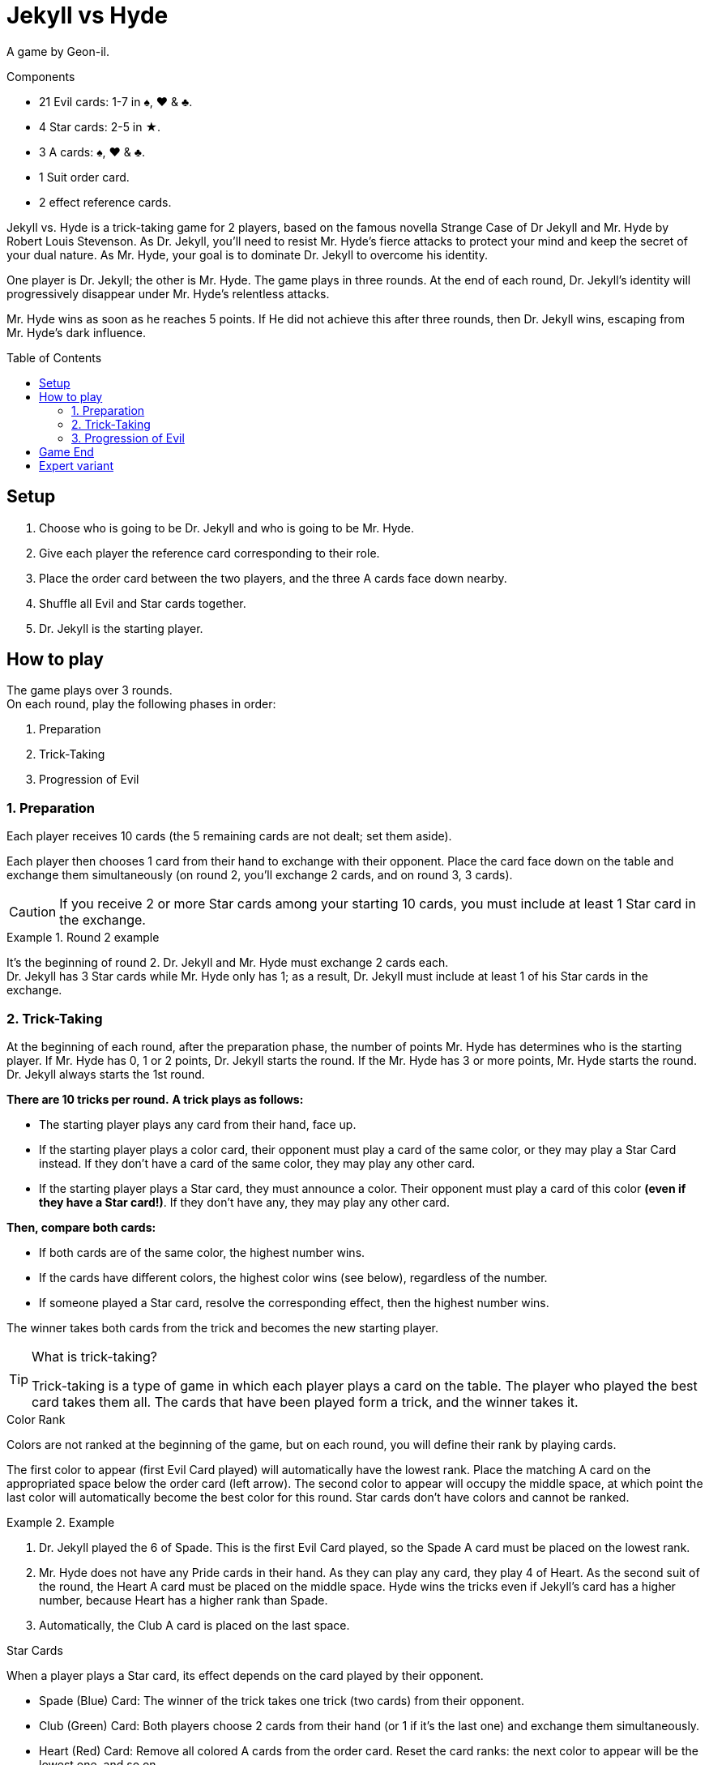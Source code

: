 = Jekyll vs Hyde
:toc: preamble
:toclevels: 4
:icons: font

A game by Geon-il.

.Components
****
* 21 Evil cards: 1-7 in ♠, ♥ & ♣.
* 4 Star cards: 2-5 in ★.
* 3 A cards: ♠, ♥ & ♣.
* 1 Suit order card.
* 2 effect reference cards.
****

Jekyll vs. Hyde is a trick-taking game for 2 players, based on the famous novella Strange Case of Dr Jekyll and Mr. Hyde by Robert Louis Stevenson.
As Dr. Jekyll, you'll need to resist Mr. Hyde's fierce attacks to protect your mind and keep the secret of your dual nature.
As Mr. Hyde, your goal is to dominate Dr. Jekyll to overcome his identity.

One player is Dr. Jekyll; the other is Mr. Hyde.
The game plays in three rounds.
At the end of each round, Dr. Jekyll's identity will progressively disappear under Mr. Hyde's relentless attacks.

Mr. Hyde wins as soon as he reaches 5 points.
If He did not achieve this after three rounds, then Dr. Jekyll wins, escaping from Mr. Hyde's dark influence.


== Setup

1. Choose who is going to be Dr. Jekyll and who is going to be Mr. Hyde.
2. Give each player the reference card corresponding to their role.
3. Place the order card between the two players, and the three A cards face down nearby.
4. Shuffle all Evil and Star cards together.
5. Dr. Jekyll is the starting player.


== How to play

The game plays over 3 rounds. +
On each round, play the following phases in order:

1. Preparation
2. Trick-Taking
3. Progression of Evil


=== 1. Preparation

Each player receives 10 cards (the 5 remaining cards are not dealt; set them aside).

Each player then chooses 1 card from their hand to exchange with their opponent.
Place the card face down on the table and exchange them simultaneously (on round 2, you'll exchange 2 cards, and on round 3, 3 cards).

CAUTION: If you receive 2 or more Star cards among your starting 10 cards, you must include at least 1 Star card in the exchange.

.Round 2 example
====
It's the beginning of round 2.
Dr. Jekyll and Mr. Hyde must exchange 2 cards each. +
Dr. Jekyll has 3 Star cards while Mr. Hyde only has 1; as a result, Dr. Jekyll must include at least 1 of his Star cards in the exchange.
====


=== 2. Trick-Taking

At the beginning of each round, after the preparation phase, the number of points Mr. Hyde has determines who is the starting player.
If Mr. Hyde has 0, 1 or 2 points, Dr. Jekyll starts the round.
If the Mr. Hyde has 3 or more points, Mr. Hyde starts the round.
Dr. Jekyll always starts the 1st round.

*There are 10 tricks per round.*
*A trick plays as follows:*

- The starting player plays any card from their hand, face up.
- If the starting player plays a color card, their opponent must play a card of the same color, or they may play a Star Card instead.
  If they don't have a card of the same color, they may play any other card.
- If the starting player plays a Star card, they must announce a color.
  Their opponent must play a card of this color *(even if they have a Star card!)*.
If they don't have any, they may play any other card.

*Then, compare both cards:*

- If both cards are of the same color, the highest number wins.
- If the cards have different colors, the highest color wins (see below), regardless of the number.
- If someone played a Star card, resolve the corresponding effect, then the highest number wins.

The winner takes both cards from the trick and becomes the new starting player.

.What is trick-taking?
[TIP]
====
Trick-taking is a type of game in which each player plays a card on the table.
The player who played the best card takes them all.
The cards that have been played form a trick, and the winner takes it.
====

.Color Rank
****
Colors are not ranked at the beginning of the game, but on each round, you will define their rank by playing cards.

The first color to appear (first Evil Card played) will automatically have the lowest rank.
Place the matching A card on the appropriated space below the order card (left arrow).
The second color to appear will occupy the middle space, at which point the last color will automatically become the best color for this round.
Star cards don't have colors and cannot be ranked.

.Example
====
1. Dr. Jekyll played the 6 of Spade.
   This is the first Evil Card played, so the Spade A card must be placed on the lowest rank.
2. Mr. Hyde does not have any Pride cards in their hand.
   As they can play any card, they play 4 of Heart.
   As the second suit of the round, the Heart A card must be placed on the middle space.
   Hyde wins the tricks even if Jekyll’s card has a higher number, because Heart has a higher rank than Spade.
3. Automatically, the Club A card is placed on the last space.
====
****

.Star Cards
****
When a player plays a Star card, its effect depends on the card played by their opponent.

* Spade (Blue) Card: The winner of the trick takes one trick (two cards) from their opponent.
* Club (Green) Card: Both players choose 2 cards from their hand (or 1 if it's the last one) and exchange them simultaneously.
* Heart (Red) Card: Remove all colored A cards from the order card.
  Reset the card ranks: the next color to appear will be the lowest one, and so on.

[NOTE]
====
* When a Star card is played, the highest number always wins the trick.
* Double Star: If both players play a Star card, then they neutralize each other; nothing happens, and the highest number still wins the trick.
====

CAUTION: Star cards are higher than cards with the same value. +
         For example, the 2 of Star is higher than any other 2, but lower than any other 3.

.Example
====
As the first player, Jekyll played the 4 of Star and announced Heart (red).
Hyde must play a Heart card, so they play the 6 of Heart.
Because of the Star card effect, the color ranks is reset and Hyde wins the trick.
====
****


=== 3. Progression of Evil

Compare the number of tricks that each player has won in this round, subtract the lowest score from the highest one, and divide this result by 2
(for instance, if Dr. Jekyll won 6 tricks and Mr. Hyde won 4 tricks, then the final result is stem:[(6-4)/2 = 1]).
This result indicates by how many points Mr. Hyde gets this round.

NOTE: Evil is relentless!
      Even if Dr. Jekyll won more tricks that Mr. Hyde, Mr. Hyde still gets points.
      As Dr. Jekyll, your goal is to keep balance, without giving in to darkness!

If Mr. Hyde now has 5 or more points, then he instantly wins the game.
Otherwise, start a new round: remove the three colored A cards from the board and reshuffle all cards, including the 5 cards that you set aside at the  beginning of this round.


== Game End

At the end of the third round, Dr. Jekyll wins if Mr.Hyde did not achieve 10 points.


== Expert variant

In the base game, Dr. Jekyll is under constant pressure, and must plan every action with care.
For a more balanced and tactical game, play 2 games and switch the roles between each game.

Mr. Hyde no longer instantly wins with 5 points.
Instead, he must achieve the highest number of points in three rounds.

The best Mr. Hyde after two games wins the match.
In case of a tie, play another match!

